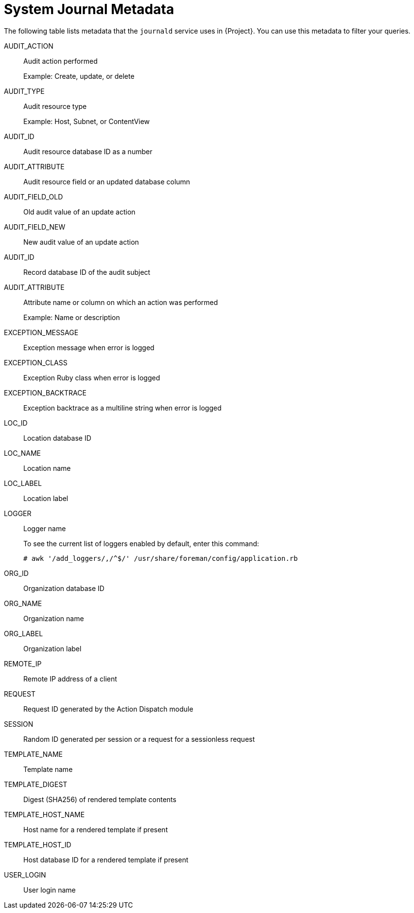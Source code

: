 [id="system-journal-metadata_{context}"]
= System Journal Metadata

The following table lists metadata that the `journald` service uses in {Project}.
You can use this metadata to filter your queries.

AUDIT_ACTION::
Audit action performed
+
Example: Create, update, or delete

AUDIT_TYPE::
Audit resource type
+
Example: Host, Subnet, or ContentView

AUDIT_ID::
Audit resource database ID as a number

AUDIT_ATTRIBUTE::
Audit resource field or an updated database column

AUDIT_FIELD_OLD::
Old audit value of an update action

AUDIT_FIELD_NEW::
New audit value of an update action

AUDIT_ID::
Record database ID of the audit subject

AUDIT_ATTRIBUTE::
Attribute name or column on which an action was performed
+
Example: Name or description

EXCEPTION_MESSAGE::
Exception message when error is logged

EXCEPTION_CLASS::
Exception Ruby class when error is logged

EXCEPTION_BACKTRACE::
Exception backtrace as a multiline string when error is logged

LOC_ID::
Location database ID

LOC_NAME::
Location name

LOC_LABEL::
Location label

LOGGER::
Logger name
+
To see the current list of loggers enabled by default, enter this command:
+
[options="nowrap" subs="+quotes,attributes"]
----
# awk '/add_loggers/,/^$/' /usr/share/foreman/config/application.rb
----

ORG_ID::
Organization database ID

ORG_NAME::
Organization name

ORG_LABEL::
Organization label

REMOTE_IP::
Remote IP address of a client

REQUEST::
Request ID generated by the Action Dispatch module

SESSION::
Random ID generated per session or a request for a sessionless request

TEMPLATE_NAME::
Template name

TEMPLATE_DIGEST::
Digest (SHA256) of rendered template contents

TEMPLATE_HOST_NAME::
Host name for a rendered template if present

TEMPLATE_HOST_ID::
Host database ID for a rendered template if present

USER_LOGIN::
User login name